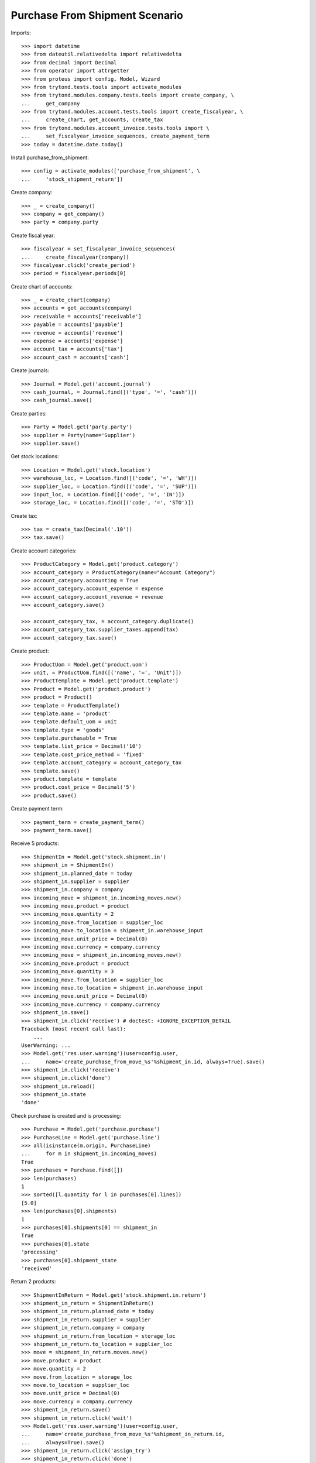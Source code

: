 ===============================
Purchase From Shipment Scenario
===============================

Imports::

    >>> import datetime
    >>> from dateutil.relativedelta import relativedelta
    >>> from decimal import Decimal
    >>> from operator import attrgetter
    >>> from proteus import config, Model, Wizard
    >>> from trytond.tests.tools import activate_modules
    >>> from trytond.modules.company.tests.tools import create_company, \
    ...     get_company
    >>> from trytond.modules.account.tests.tools import create_fiscalyear, \
    ...     create_chart, get_accounts, create_tax
    >>> from trytond.modules.account_invoice.tests.tools import \
    ...     set_fiscalyear_invoice_sequences, create_payment_term
    >>> today = datetime.date.today()


Install purchase_from_shipment::

    >>> config = activate_modules(['purchase_from_shipment', \
    ...     'stock_shipment_return'])

Create company::

    >>> _ = create_company()
    >>> company = get_company()
    >>> party = company.party

Create fiscal year::

    >>> fiscalyear = set_fiscalyear_invoice_sequences(
    ...     create_fiscalyear(company))
    >>> fiscalyear.click('create_period')
    >>> period = fiscalyear.periods[0]

Create chart of accounts::

    >>> _ = create_chart(company)
    >>> accounts = get_accounts(company)
    >>> receivable = accounts['receivable']
    >>> payable = accounts['payable']
    >>> revenue = accounts['revenue']
    >>> expense = accounts['expense']
    >>> account_tax = accounts['tax']
    >>> account_cash = accounts['cash']

Create journals::

    >>> Journal = Model.get('account.journal')
    >>> cash_journal, = Journal.find([('type', '=', 'cash')])
    >>> cash_journal.save()

Create parties::

    >>> Party = Model.get('party.party')
    >>> supplier = Party(name='Supplier')
    >>> supplier.save()

Get stock locations::

    >>> Location = Model.get('stock.location')
    >>> warehouse_loc, = Location.find([('code', '=', 'WH')])
    >>> supplier_loc, = Location.find([('code', '=', 'SUP')])
    >>> input_loc, = Location.find([('code', '=', 'IN')])
    >>> storage_loc, = Location.find([('code', '=', 'STO')])

Create tax::

    >>> tax = create_tax(Decimal('.10'))
    >>> tax.save()

Create account categories::

    >>> ProductCategory = Model.get('product.category')
    >>> account_category = ProductCategory(name="Account Category")
    >>> account_category.accounting = True
    >>> account_category.account_expense = expense
    >>> account_category.account_revenue = revenue
    >>> account_category.save()

    >>> account_category_tax, = account_category.duplicate()
    >>> account_category_tax.supplier_taxes.append(tax)
    >>> account_category_tax.save()

Create product::

    >>> ProductUom = Model.get('product.uom')
    >>> unit, = ProductUom.find([('name', '=', 'Unit')])
    >>> ProductTemplate = Model.get('product.template')
    >>> Product = Model.get('product.product')
    >>> product = Product()
    >>> template = ProductTemplate()
    >>> template.name = 'product'
    >>> template.default_uom = unit
    >>> template.type = 'goods'
    >>> template.purchasable = True
    >>> template.list_price = Decimal('10')
    >>> template.cost_price_method = 'fixed'
    >>> template.account_category = account_category_tax
    >>> template.save()
    >>> product.template = template
    >>> product.cost_price = Decimal('5')
    >>> product.save()

Create payment term::

    >>> payment_term = create_payment_term()
    >>> payment_term.save()

Receive 5 products::

    >>> ShipmentIn = Model.get('stock.shipment.in')
    >>> shipment_in = ShipmentIn()
    >>> shipment_in.planned_date = today
    >>> shipment_in.supplier = supplier
    >>> shipment_in.company = company
    >>> incoming_move = shipment_in.incoming_moves.new()
    >>> incoming_move.product = product
    >>> incoming_move.quantity = 2
    >>> incoming_move.from_location = supplier_loc
    >>> incoming_move.to_location = shipment_in.warehouse_input
    >>> incoming_move.unit_price = Decimal(0)
    >>> incoming_move.currency = company.currency
    >>> incoming_move = shipment_in.incoming_moves.new()
    >>> incoming_move.product = product
    >>> incoming_move.quantity = 3
    >>> incoming_move.from_location = supplier_loc
    >>> incoming_move.to_location = shipment_in.warehouse_input
    >>> incoming_move.unit_price = Decimal(0)
    >>> incoming_move.currency = company.currency
    >>> shipment_in.save()
    >>> shipment_in.click('receive') # doctest: +IGNORE_EXCEPTION_DETAIL
    Traceback (most recent call last):
        ...
    UserWarning: ...
    >>> Model.get('res.user.warning')(user=config.user,
    ...     name='create_purchase_from_move_%s'%shipment_in.id, always=True).save()
    >>> shipment_in.click('receive')
    >>> shipment_in.click('done')
    >>> shipment_in.reload()
    >>> shipment_in.state
    'done'

Check purchase is created and is processing::

    >>> Purchase = Model.get('purchase.purchase')
    >>> PurchaseLine = Model.get('purchase.line')
    >>> all(isinstance(m.origin, PurchaseLine)
    ...     for m in shipment_in.incoming_moves)
    True
    >>> purchases = Purchase.find([])
    >>> len(purchases)
    1
    >>> sorted([l.quantity for l in purchases[0].lines])
    [5.0]
    >>> len(purchases[0].shipments)
    1
    >>> purchases[0].shipments[0] == shipment_in
    True
    >>> purchases[0].state
    'processing'
    >>> purchases[0].shipment_state
    'received'

Return 2 products::

    >>> ShipmentInReturn = Model.get('stock.shipment.in.return')
    >>> shipment_in_return = ShipmentInReturn()
    >>> shipment_in_return.planned_date = today
    >>> shipment_in_return.supplier = supplier
    >>> shipment_in_return.company = company
    >>> shipment_in_return.from_location = storage_loc
    >>> shipment_in_return.to_location = supplier_loc
    >>> move = shipment_in_return.moves.new()
    >>> move.product = product
    >>> move.quantity = 2
    >>> move.from_location = storage_loc
    >>> move.to_location = supplier_loc
    >>> move.unit_price = Decimal(0)
    >>> move.currency = company.currency
    >>> shipment_in_return.save()
    >>> shipment_in_return.click('wait')
    >>> Model.get('res.user.warning')(user=config.user,
    ...     name='create_purchase_from_move_%s'%shipment_in_return.id,
    ...     always=True).save()
    >>> shipment_in_return.click('assign_try')
    >>> shipment_in_return.click('done')
    >>> shipment_in_return.reload()
    >>> shipment_in_return.state
    'done'

Check purchase is created and is processing::

    >>> Purchase = Model.get('purchase.purchase')
    >>> PurchaseLine = Model.get('purchase.line')
    >>> all(isinstance(m.origin, PurchaseLine)
    ...     for m in shipment_in_return.moves)
    True
    >>> purchases = Purchase.find([])
    >>> len(purchases)
    2
    >>> sorted([l.quantity for l in purchases[0].lines])
    [-2.0]
    >>> len(purchases[0].shipment_returns)
    1
    >>> purchases[0].shipment_returns[0] == shipment_in_return
    True
    >>> purchases[0].state
    'processing'
    >>> purchases[0].shipment_state
    'received'

Return some products using the wizard::

    >>> return_shipment = Wizard('stock.shipment.in.return_shipment',
    ...     [shipment_in])
    >>> return_shipment.execute('return_')
    >>> returned_shipment, = ShipmentInReturn.find([
    ...     ('state', '=', 'draft'),
    ...     ])
    >>> sorted([m.quantity for m in returned_shipment.moves])
    [2.0, 3.0]
    >>> returned_shipment.moves.remove(returned_shipment.moves[-1])
    >>> returned_shipment.moves[0].quantity = 1
    >>> returned_shipment.save()
    >>> sorted([x.quantity for x in returned_shipment.moves])
    [1.0]

Process returning shipment::

    >>> returned_shipment.click('wait')
    >>> Model.get('res.user.warning')(user=config.user,
    ...     name='create_purchase_from_move_%s'%returned_shipment.id,
    ...     always=True).save()
    >>> returned_shipment.click('assign_try')
    >>> returned_shipment.click('done')
    >>> returned_shipment.reload()
    >>> returned_shipment.state
    'done'

Check purchase is created and is processing::

    >>> all(isinstance(m.origin, PurchaseLine)
    ...     for m in returned_shipment.moves)
    True
    >>> purchase = returned_shipment.moves[0].origin.purchase
    >>> purchase.shipment_returns[0] == returned_shipment
    True
    >>> purchase.state
    'processing'
    >>> purchase.shipment_state
    'received'
